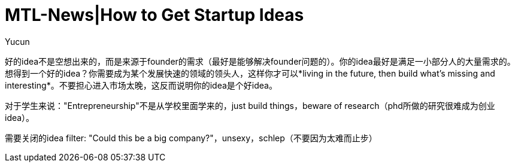= MTL-News|How to Get Startup Ideas
:hp-alt-title: How to Get Startup Ideas
:published_at: 2015-08-13
:hp-tags: startup idea
:author: Yucun

好的idea不是空想出来的，而是来源于founder的需求（最好是能够解决founder问题的）。你的idea最好是满足一小部分人的大量需求的。想得到一个好的idea？你需要成为某个发展快速的领域的领头人，这样你才可以*living in the future, then build what’s missing and interesting*。不要担心进入市场太晚，这反而说明你的idea是个好idea。

对于学生来说："Entrepreneurship"不是从学校里面学来的，just build things，beware of research（phd所做的研究很难成为创业idea）。

需要关闭的idea filter: "Could this be a big company?"，unsexy，schlep（不要因为太难而止步）